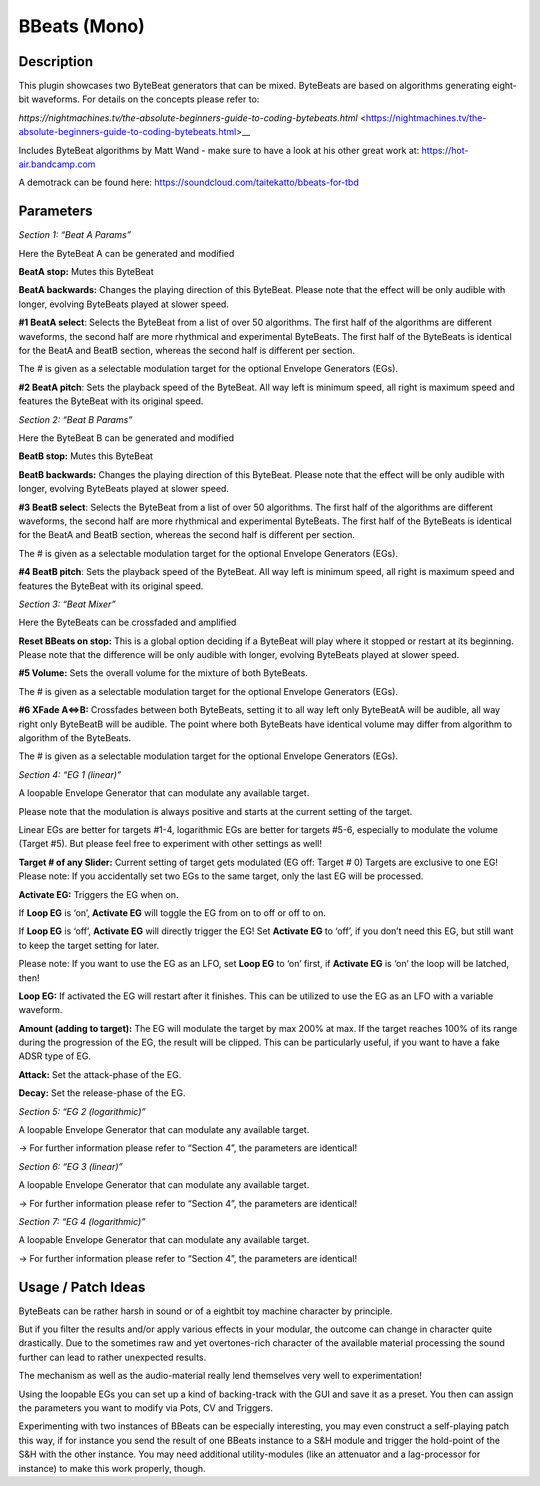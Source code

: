 *************
BBeats (Mono)
*************

.. _description-2:

Description
~~~~~~~~~~~

This plugin showcases two ByteBeat generators that can be mixed.
ByteBeats are based on algorithms generating eight-bit waveforms. For
details on the concepts please refer to:

*https://nightmachines.tv/the-absolute-beginners-guide-to-coding-bytebeats.html* <https://nightmachines.tv/the-absolute-beginners-guide-to-coding-bytebeats.html>__

Includes ByteBeat algorithms by Matt Wand - make sure to have a
look at his other great work at: https://hot-air.bandcamp.com

A demotrack can be found here:
https://soundcloud.com/taitekatto/bbeats-for-tbd

.. _parameters-1:

Parameters
~~~~~~~~~~

*Section 1: “Beat A Params”*

Here the ByteBeat A can be generated and modified

**BeatA stop:** Mutes this ByteBeat

**BeatA backwards:** Changes the playing direction of this
ByteBeat. Please note that the effect will be only audible with longer,
evolving ByteBeats played at slower speed.

**#1 BeatA select**: Selects the ByteBeat from a list of over 50
algorithms. The first half of the algorithms are different waveforms,
the second half are more rhythmical and experimental ByteBeats. The
first half of the ByteBeats is identical for the BeatA and BeatB
section, whereas the second half is different per section.

The # is given as a selectable modulation target for the optional
Envelope Generators (EGs).

**#2 BeatA pitch**: Sets the playback speed of the ByteBeat. All
way left is minimum speed, all right is maximum speed and features the
ByteBeat with its original speed.

*Section 2: “Beat B Params”*

Here the ByteBeat B can be generated and modified

**BeatB stop:** Mutes this ByteBeat

**BeatB backwards:** Changes the playing direction of this
ByteBeat. Please note that the effect will be only audible with longer,
evolving ByteBeats played at slower speed.

**#3 BeatB select**: Selects the ByteBeat from a list of over 50
algorithms. The first half of the algorithms are different waveforms,
the second half are more rhythmical and experimental ByteBeats. The
first half of the ByteBeats is identical for the BeatA and BeatB
section, whereas the second half is different per section.

The # is given as a selectable modulation target for the optional
Envelope Generators (EGs).

**#4 BeatB pitch**: Sets the playback speed of the ByteBeat. All
way left is minimum speed, all right is maximum speed and features the
ByteBeat with its original speed.

*Section 3: “Beat Mixer”*

Here the ByteBeats can be crossfaded and amplified

**Reset BBeats on stop:** This is a global option deciding if a
ByteBeat will play where it stopped or restart at its beginning. Please
note that the difference will be only audible with longer, evolving
ByteBeats played at slower speed.

**#5 Volume:** Sets the overall volume for the mixture of both
ByteBeats.

The # is given as a selectable modulation target for the optional
Envelope Generators (EGs).

**#6 XFade A<=>B:** Crossfades between both ByteBeats, setting it
to all way left only ByteBeatA will be audible, all way right only
ByteBeatB will be audible. The point where both ByteBeats have identical
volume may differ from algorithm to algorithm of the ByteBeats.

The # is given as a selectable modulation target for the optional
Envelope Generators (EGs).

*Section 4: “EG 1 (linear)”*

A loopable Envelope Generator that can modulate any available target.

Please note that the modulation is always positive and starts at the
current setting of the target.

Linear EGs are better for targets #1-4, logarithmic EGs are better for
targets #5-6, especially to modulate the volume (Target #5). But please
feel free to experiment with other settings as well!

**Target # of any Slider:** Current setting of target gets
modulated (EG off: Target # 0) Targets are exclusive to one EG!
Please note: If you accidentally set two EGs to the same target, only
the last EG will be processed.

**Activate EG:** Triggers the EG when on.

If **Loop EG** is ‘on’, **Activate EG** will toggle the EG from
on to off or off to on.

If **Loop EG** is ‘off’, **Activate EG** will directly trigger
the EG!
Set **Activate EG** to ‘off’, if you don’t need this EG, but still want
to keep the target setting for later.

Please note: If you want to use the EG as an LFO, set **Loop EG**
to ‘on’ first, if **Activate EG** is ‘on’ the loop will be latched,
then!

**Loop EG:** If activated the EG will restart after it finishes.
This can be utilized to use the EG as an LFO with a variable waveform.

**Amount (adding to target):** The EG will modulate the target by
max 200% at max. If the target reaches 100% of its range during the
progression of the EG, the result will be clipped. This can be
particularly useful, if you want to have a fake ADSR type of EG.

**Attack:** Set the attack-phase of the EG.

**Decay:** Set the release-phase of the EG.

*Section 5: “EG 2 (logarithmic)”*

A loopable Envelope Generator that can modulate any available target.

-> For further information please refer to “Section 4”, the
parameters are identical!

*Section 6: “EG 3 (linear)”*

A loopable Envelope Generator that can modulate any available target.

-> For further information please refer to “Section 4”, the
parameters are identical!

*Section 7: “EG 4 (logarithmic)”*

A loopable Envelope Generator that can modulate any available target.

-> For further information please refer to “Section 4”, the
parameters are identical!

.. _usage-patch-ideas-1:

Usage / Patch Ideas
~~~~~~~~~~~~~~~~~~~

ByteBeats can be rather harsh in sound or of a eightbit toy machine
character by principle.

But if you filter the results and/or apply various effects in your
modular, the outcome can change in character quite drastically. Due to
the sometimes raw and yet overtones-rich character of the available
material processing the sound further can lead to rather unexpected
results.

The mechanism as well as the audio-material really lend themselves very
well to experimentation!

Using the loopable EGs you can set up a kind of backing-track with the
GUI and save it as a preset. You then can assign the parameters you want
to modify via Pots, CV and Triggers.

Experimenting with two instances of BBeats can be especially
interesting, you may even construct a self-playing patch this way, if
for instance you send the result of one BBeats instance to a S&H module
and trigger the hold-point of the S&H with the other instance. You may
need additional utility-modules (like an attenuator and a lag-processor
for instance) to make this work properly, though.
